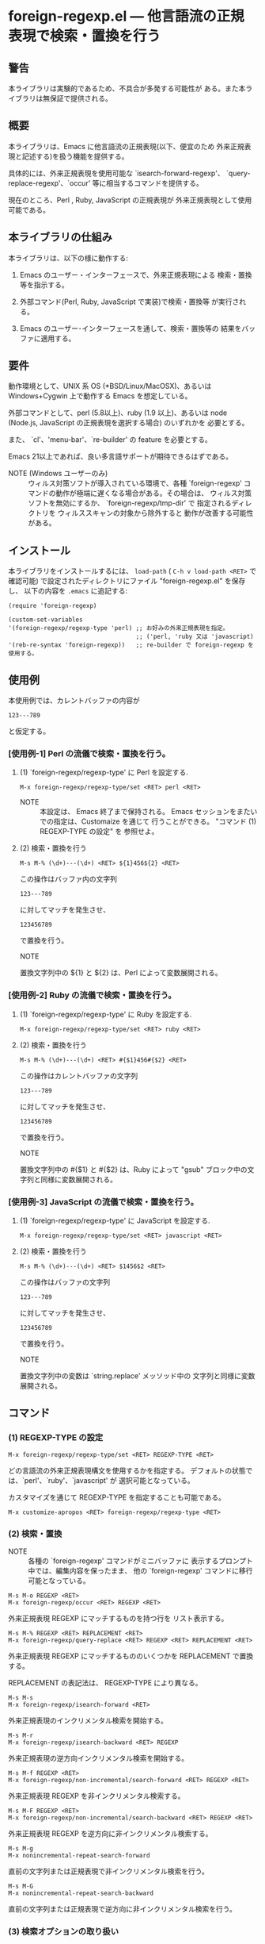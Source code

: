 #+STARTUP: indent
#+OPTIONS: num:nil toc:nil author:nil timestamp:nil

# Copyright (C) 2010-2014 K-talo Miyazaki, all rights reserved.

* foreign-regexp.el --- 他言語流の正規表現で検索・置換を行う

** 警告

本ライブラリは実験的であるため、不具合が多発する可能性が
ある。また本ライブラリは無保証で提供される。


** 概要

本ライブラリは、Emacs に他言語流の正規表現(以下、便宜のため
外来正規表現と記述する)を扱う機能を提供する。

具体的には、外来正規表現を使用可能な `isearch-forward-regexp'、
`query-replace-regexp'、`occur' 等に相当するコマンドを提供する。

現在のところ、Perl , Ruby, JavaScript の正規表現が
外来正規表現として使用可能である。


** 本ライブラリの仕組み

本ライブラリは、以下の様に動作する:

1. Emacs のユーザー・インターフェースで、外来正規表現による
   検索・置換等を指示する。

2. 外部コマンド(Perl, Ruby, JavaScript で実装)で検索・置換等
   が実行される。

3. Emacs のユーザー･インターフェースを通して、検索・置換等の
   結果をバッファに適用する。


** 要件

動作環境として、UNIX 系 OS (*BSD/Linux/MacOSX)、あるいは
Windows+Cygwin 上で動作する Emacs を想定している。

外部コマンドとして、perl (5.8以上)、ruby (1.9 以上)、あるいは
node (Node.js, JavaScript の正規表現を選択する場合) のいずれかを
必要とする。

また、 `cl'、'menu-bar'、`re-builder' の feature を必要とする。

Emacs 21以上であれば、良い多言語サポートが期待できるはずである。

- NOTE (Windows ユーザーのみ) ::
  ウィルス対策ソフトが導入されている環境で、各種 `foreign-regexp'
  コマンドの動作が極端に遅くなる場合がある。その場合は、
  ウィルス対策ソフトを無効にするか、 `foreign-regexp/tmp-dir' で
  指定されるディレクトリを ウィルススキャンの対象から除外すると
  動作が改善する可能性がある。


** インストール

本ライブラリをインストールするには、 =load-path= ( =C-h v load-path <RET>=
で確認可能) で設定されたディレクトリにファイル "foreign-regexp.el" を保存し、
以下の内容を =.emacs= に追記する:

#+BEGIN_EXAMPLE
  (require 'foreign-regexp)
  
  (custom-set-variables
  '(foreign-regexp/regexp-type 'perl) ;; お好みの外来正規表現を指定。
                                      ;; ('perl, 'ruby 又は 'javascript)
  '(reb-re-syntax 'foreign-regexp))   ;; re-builder で foreign-regexp を使用する。
#+END_EXAMPLE


** 使用例

本使用例では、カレントバッファの内容が

: 123---789

と仮定する。

*** [使用例-1] Perl の流儀で検索・置換を行う。

**** (1) `foreign-regexp/regexp-type' に Perl を設定する.

: M-x foreign-regexp/regexp-type/set <RET> perl <RET>

- NOTE ::
  本設定は、 Emacs 終了まで保持される。
  Emacs セッションをまたいでの指定は、Customaize を通じて
  行うことができる。 "コマンド (1) REGEXP-TYPE の設定" を
  参照せよ。


**** (2) 検索・置換を行う

: M-s M-% (\d+)---(\d+) <RET> ${1}456${2} <RET>

この操作はバッファ内の文字列

: 123---789

に対してマッチを発生させ、

: 123456789

で置換を行う。

- NOTE ::
置換文字列中の ${1} と ${2} は、Perl によって変数展開される。


*** [使用例-2] Ruby の流儀で検索・置換を行う。

****  (1) `foreign-regexp/regexp-type' に Ruby を設定する.

: M-x foreign-regexp/regexp-type/set <RET> ruby <RET>

**** (2) 検索・置換を行う

: M-s M-% (\d+)---(\d+) <RET> #{$1}456#{$2} <RET>

この操作はカレントバッファの文字列

: 123---789

に対してマッチを発生させ、

: 123456789

で置換を行う。

- NOTE ::
置換文字列中の #{$1} と #{$2} は、Ruby によって
"gsub" ブロック中の文字列と同様に変数展開される。


*** [使用例-3] JavaScript の流儀で検索・置換を行う。

**** (1) `foreign-regexp/regexp-type' に JavaScript を設定する.

: M-x foreign-regexp/regexp-type/set <RET> javascript <RET>

**** (2) 検索・置換を行う

: M-s M-% (\d+)---(\d+) <RET> $1456$2 <RET>

この操作はバッファの文字列

: 123---789

に対してマッチを発生させ、

: 123456789

で置換を行う。

- NOTE ::
置換文字列中の変数は `string.replace' メッソッド中の
文字列と同様に変数展開される。

** コマンド

*** (1) REGEXP-TYPE の設定

: M-x foreign-regexp/regexp-type/set <RET> REGEXP-TYPE <RET>

どの言語流の外来正規表現構文を使用するかを指定する。
デフォルトの状態では、`perl'、`ruby'、`javascript' が
選択可能となっている。

カスタマイズを通じて REGEXP-TYPE を指定することも可能である。

: M-x customize-apropos <RET> foreign-regexp/regexp-type <RET>


*** (2) 検索・置換

- NOTE ::
  各種の `foreign-regexp' コマンドがミニバッファに
  表示するプロンプト中では、編集内容を保ったまま、
  他の `foreign-regexp' コマンドに移行可能となっている。

: M-s M-o REGEXP <RET>
: M-x foreign-regexp/occur <RET> REGEXP <RET>

外来正規表現 REGEXP にマッチするものを持つ行を
リスト表示する。

: M-s M-% REGEXP <RET> REPLACEMENT <RET>
: M-x foreign-regexp/query-replace <RET> REGEXP <RET> REPLACEMENT <RET>

外来正規表現 REGEXP にマッチするもののいくつかを
REPLACEMENT で置換する。

REPLACEMENT の表記法は、 REGEXP-TYPE により異なる。

: M-s M-s
: M-x foreign-regexp/isearch-forward <RET>

外来正規表現のインクリメンタル検索を開始する。

: M-s M-r
: M-x foreign-regexp/isearch-backward <RET> REGEXP

外来正規表現の逆方向インクリメンタル検索を開始する。

: M-s M-f REGEXP <RET>
: M-x foreign-regexp/non-incremental/search-forward <RET> REGEXP <RET>

外来正規表現 REGEXP を非インクリメンタル検索する。

: M-s M-F REGEXP <RET>
: M-x foreign-regexp/non-incremental/search-backward <RET> REGEXP <RET>

外来正規表現 REGEXP を逆方向に非インクリメンタル検索する。

: M-s M-g
: M-x nonincremental-repeat-search-forward

直前の文字列または正規表現で非インクリメンタル検索を行う。

: M-s M-G
: M-x nonincremental-repeat-search-backward

直前の文字列または正規表現で逆方向に非インクリメンタル検索を行う。


*** (3) 検索オプションの取り扱い

- NOTE ::
  検索オプションの状態は、各種の `foreign-regexp' コマンドが
  ミニバッファに表示するプロンプト中の指示子によって明示される。
  また、バッファ `*RE-Builder*' では、モードライン中に指示子が
  表示される。
  検索オプション指示子は、"[isxe]" (Perl向け)、"[imxe]" (Ruby向け)、
  "[ie]" (JavaScript向け) という具合に表示される。
  
: M-s M-i
: M-x foreign-regexp/toggle-case-fold <RET>


検索オプション `case-fold-search' をトグル(ON/OFF切り替え)させる.

: M-s M-m
: M-x foreign-regexp/toggle-dot-match <RET>

検索オプション `foreign-regexp/dot-match-a-newline-p' をトグルさせる.

: M-s M-x
: M-x foreign-regexp/toggle-ext-regexp <RET>

検索オプション `foreign-regexp/use-extended-regexp-p' をトグルさせる.

: M-s M-e
: M-x foreign-regexp/toggle-eval-replacement <RET>

検索オプション `foreign-regexp/toggle-eval-replacement' をトグルさせる.

本検索オプションが ON のとき、コマンド `foreign-regexp/query-replace' の
置換文字列は式として評価される。

例として、次のコマンドを見よ:
  
- Perl の場合: =M-s M-% ^ <RET> no strict 'vars';sprintf('%05d: ', ++$LINE) <RET>=

- Ruby の場合: ~M-s M-% ^ <RET> $LINE||=0;sprintf('%05d: ', $LINE+=1) <RET>~
  
- JavaScript の場合: ~M-s M-% ^ <RET> function (m) {if(typeof(i)=='undefined'){i=0};return ('0000'+(++i)).substr(-5)+': '} <RET>~
  (置換文字列は、`String.replace' に渡される関数の様に評価される)

これらの例は、各行の行頭に行番号を挿入する。
 

*** (4): RE-BUILDER による外来正規表現の作成

: M-x reb-change-syntax <RET> foreign-regexp <RET>

`re-builder' で外来正規表現を使用するよう指示する。

: M-s M-l
: M-x re-builder <RET>

`re-builder' による対話的な外来正規表現の作成を開始する。
(`re-builder' のドキュメントも参照せよ)

- NOTE-1 ::
  `re-builder' で作成した外来正規表現を各種の `foreign-regexp'
  コマンドに適用するには、バッファ `*RE-Builder*' で以下の
  コマンドを実行する:

: M-s M-o
: M-x foreign-regexp/re-builder/occur-on-target-buffer

バッファ `*RE-Builder*' 中の外来正規表現を使用し、
バッファ `reb-target-buffer' に対して `foreign-regexp/occur' を
実行する。

: M-s M-%
: M-x foreign-regexp/re-builder/query-replace-on-target-buffer

バッファ `*RE-Builder*' 中の外来正規表現を使用し、
バッファ `reb-target-buffer' に対して `foreign-regexp/query-replace' を
実行する。

: M-s M-s
: M-x foreign-regexp/re-builder/isearch-forward-on-target-buffer

バッファ `*RE-Builder*' 中の外来正規表現を使用し、
バッファ `reb-target-buffer' に対して `foreign-regexp/isearch-forward' を
実行する。

: M-s M-r
: M-x foreign-regexp/re-builder/isearch-backward-on-target-buffer

バッファ `*RE-Builder*' 中の外来正規表現を使用し、
バッファ `reb-target-buffer' に対して `foreign-regexp/isearch-backward' を
実行する。

: M-s M-f
: M-x foreign-regexp/re-builder/non-incremental-search-forward-on-target-buffer

バッファ `*RE-Builder*' 中の外来正規表現を使用し、
バッファ `reb-target-buffer' に対して `foreign-regexp/non-incremental/search-forward' を
実行する。

: M-s M-F
: M-x foreign-regexp/re-builder/non-incremental-search-backward-on-target-buffer

バッファ `*RE-Builder*' 中の外来正規表現を使用し、
バッファ `reb-target-buffer' に対して `foreign-regexp/non-incremental/search-backward' を
実行する。


- NOTE-2 ::
  バッファ `reb-target-buffer' の検索オプションは、以下の
  コマンドで切り替えることができる:

: M-s M-i
: M-x foreign-regexp/re-builder/toggle-case-fold-on-target-buffer

バッファ `reb-target-buffer' の検索オプション `case-fold-search' を
トグルさせる。

: M-s M-m
: M-x foreign-regexp/re-builder/toggle-dot-match-on-target-buffer

バッファ `reb-target-buffer' の検索オプション `foreign-regexp/dot-match-a-newline-p' を
トグルさせる。

: M-s M-x
: M-x foreign-regexp/re-builder/toggle-ext-regexp-on-target-buffer

バッファ `reb-target-buffer' の検索オプション `foreign-regexp/dot-match-a-newline-p' を
トグルさせる。

: M-\
: M-x foreign-regexp/quote-meta-in-region <RET>

外来正規表現中で特別な意味を持つ文字をエスケープする。


*** (5) 外来正規表現を使用した文字揃え

: C-M-|
: M-x align

事前に定義された文字揃えルールを用いてリージョンの
文字揃えを行う。

文字揃えルール中で外来正規表現を使用するためには、
属性 `regexp-type' を記述すればよい。

例)
#+BEGIN_EXAMPLE
  (add-to-list
   'align-rules-list
   '(perl-and-ruby-hash-form
    
     ;; 本ルールは `regexp-type' が `perl' または
     ;; `ruby' である場合に適用される。
     (regexp-type . '(perl ruby))
    
     (regexp . "([ \\t]*)=>[ \\t]*[^# \\t\\n]") ;; 外来正規表現
     (group  . 1)
     (repeat . t)
     (modes  . '(perl-mode cperl-mode ruby-mode))))
#+END_EXAMPLE

文字揃えルールについてのさらなる情報については、`align-rules-list'、
`align-region' のヘルプドキュメントを見よ。

: M-s M-a REGEXP <RET>
: M-x foreign-regexp/align <RET> REGEXP <RET>

ミニバッファに入力された外来正規表現 REGEXP に基づいた
リージョンの文字揃えを行う。

入力された外来正規表現は、空白文字に続いて
マッチするものと仮定されます。

コマンド `align-regexp' も参照せよ。

: C-u M-s M-a REGEXP <RET> GROUP <RET> SPACING <RET> REPEAT <RET>
: C-u M-x foreign-regexp/align <RET> REGEXP <RET> GROUP <RET> SPACING <RET> REPEAT <RET>

ミニバッファに入力された一時ルールに基づいたリージョンの
文字揃えを行う。

例)
  < 本例では perl 形式の外来正規表現を使用する >

#+BEGIN_EXAMPLE
  リージョンの内容が以下の内容であるとき:
  
       (one 1)
       (ten 10)
       (hundred 100)
       (thousand 1000)
  
  コマンド `foreign-regexp/align' を以下のオプションで
  実行する:
  
       REGEXP: ([ \t]+)\d
                    |
                    +--- GROUP: 1
                         文字揃えは、キャプチャグループ 1 が
                         マッチした各行の場所に空白文字を
                         挿入するすることで行われる。
       SPACING: 1
       REPEAT:  y
  
  結果は以下の通りである:
  
       (one      1)
       (ten      10)
       (hundred  100)
       (thousand 1000)
                |
                +---- SPACING で指定した幅で文字揃えが行われた。
#+END_EXAMPLE
コマンド `align-regexp' も参照せよ。


** プログラマーの方へ

以下の４つのコマンド:
 
`foreign-regexp/replace/external-command'
`foreign-regexp/occur/external-command'
`foreign-regexp/search/external-command'
`foreign-regexp/quote-meta/external-command'

を、あなたのお好みの言語で作成し、これらのコマンドを関数
`foreign-regexp/regexp-type/define' で組み込む事により、
その言語の正規表現を使えるようになるかもしれない。

更なる情報については、これらの変数・関数の
ヘルプドキュメントを参照せよ。


** 既知の不具合
 
 - ドキュメントの内容については再考の余地がある。
   (特に英語版については)

** WISH LIST
 - History for `re-builder'.
 - `grep' with foreign regexp?
 - `tags-search', `tags-query-replace', `dried-do-search' and
   `dired-do-query-replace-regexp' with foreign regexp?
 - `multi-isearch-buffers-regexp', `multi-occur',
   `multi-occur-in-matching-buffers', `how-many', `flush-lines',
   and `keep-lines' with foreign regexp?
 - Better error messages.
 - Write Tests.
